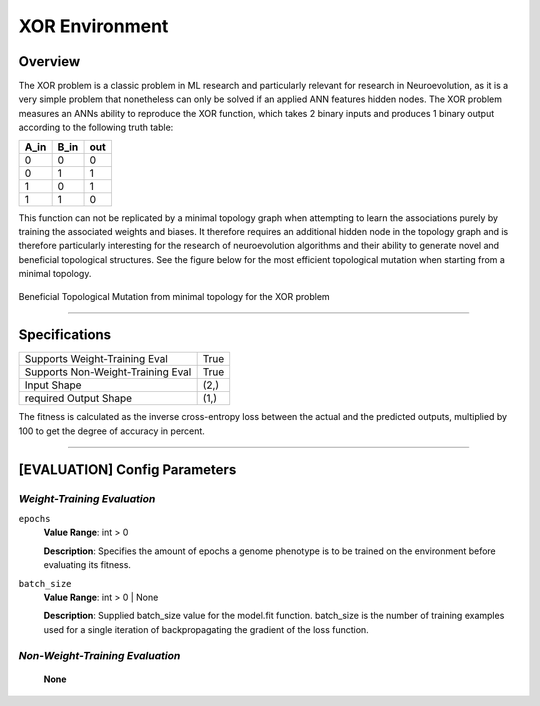XOR Environment
===============

Overview
--------

The XOR problem is a classic problem in ML research and particularly relevant for research in Neuroevolution, as it is a very simple problem that nonetheless can only be solved if an applied ANN features hidden nodes. The XOR problem measures an ANNs ability to reproduce the XOR function, which takes 2 binary inputs and produces 1 binary output according to the following truth table:

+----------+----------+---------+
| **A_in** | **B_in** | **out** |
+----------+----------+---------+
| 0        | 0        | 0       |
+----------+----------+---------+
| 0        | 1        | 1       |
+----------+----------+---------+
| 1        | 0        | 1       |
+----------+----------+---------+
| 1        | 1        | 0       |
+----------+----------+---------+

This function can not be replicated by a minimal topology graph when attempting to learn the associations purely by training the associated weights and biases. It therefore requires an additional hidden node in the topology graph and is therefore particularly interesting for the research of neuroevolution algorithms and their ability to generate novel and beneficial topological structures. See the figure below for the most efficient topological mutation when starting from a minimal topology.

.. figure:: ../illustrations/xor_evolution_illustration.svg
   :width: 50%
   :align: center

   Beneficial Topological Mutation from minimal topology for the XOR problem


--------------------------------------------------------------------------------

Specifications
--------------

+-------------------------------------------------------+----------------------+
| Supports Weight-Training Eval                         |                 True |
+-------------------------------------------------------+----------------------+
| Supports Non-Weight-Training Eval                     |                 True |
+-------------------------------------------------------+----------------------+
| Input Shape                                           |                 (2,) |
+-------------------------------------------------------+----------------------+
| required Output Shape                                 |                 (1,) |
+-------------------------------------------------------+----------------------+

The fitness is calculated as the inverse cross-entropy loss between the actual and the predicted outputs, multiplied by 100 to get the degree of accuracy in percent.


--------------------------------------------------------------------------------

[EVALUATION] Config Parameters
------------------------------

`Weight-Training Evaluation`
""""""""""""""""""""""""""""

``epochs``
  **Value Range**: int > 0

  **Description**: Specifies the amount of epochs a genome phenotype is to be trained on the environment before evaluating its fitness.


``batch_size``
  **Value Range**: int > 0 | None

  **Description**: Supplied batch_size value for the model.fit function. batch_size is the number of training examples used for a single iteration of backpropagating the gradient of the loss function.


`Non-Weight-Training Evaluation`
""""""""""""""""""""""""""""""""

    **None**

